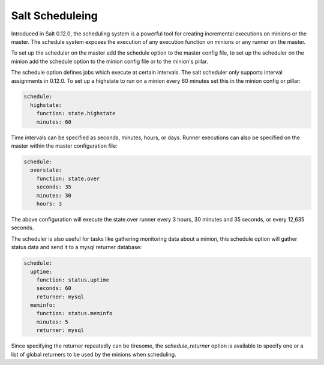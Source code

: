 ================
Salt Scheduleing
================

Introduced in Salt 0.12.0, the scheduling system is a powerful tool for
creating incremental executions on minions or the master. The schedule system
exposes the execution of any execution function on minions or any runner on
the master.

To set up the scheduler on the master add the schedule option to the master
config file, to set up the scheduler on the minion add the schedule option to
the minion config file or to the minion's pillar.

The schedule option defines jobs which execute at certain intervals. The salt
scheduler only supports interval assignments in 0.12.0. To set up a highstate
to run on a minion every 60 minutes set this in the minion config or pillar:

.. code-block:: yaml

    schedule:
      highstate:
        function: state.highstate
        minutes: 60

Time intervals can be specified as seconds, minutes, hours, or days. Runner
executions can also be specified on the master within the master configuration
file:

.. code-block:: yaml

    schedule:
      overstate:
        function: state.over
        seconds: 35
        minutes: 30
        hours: 3

The above configuration will execute the state.over runner every 3 hours,
30 minutes and 35 seconds, or every 12,635 seconds.

The scheduler is also useful for tasks like gathering monitoring data about
a minion, this schedule option will gather status data and send it to a mysql
returner database:

.. code-block:: yaml

    schedule:
      uptime:
        function: status.uptime
        seconds: 60
        returner: mysql
      meminfo:
        function: status.meminfo
        minutes: 5
        returner: mysql

Since specifying the returner repeatedly can be tiresome, the
`schedule_returner` option is available to specify one or a list of global
returners to be used by the minions when scheduling.
